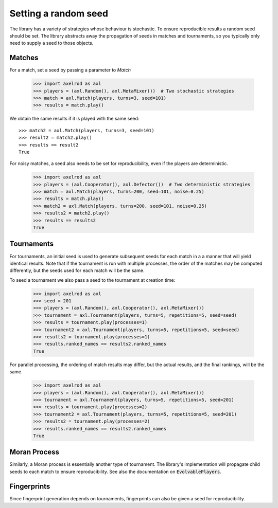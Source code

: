 .. _setting_a_seed:

Setting a random seed
=====================

The library has a variety of strategies whose behaviour is stochastic. To ensure
reproducible results a random seed should be set. The library abstracts away the
propagation of seeds in matches and tournaments, so you typically only need to
supply a seed to those objects.

Matches
-------

For a match, set a seed by passing a parameter to `Match`

    >>> import axelrod as axl
    >>> players = (axl.Random(), axl.MetaMixer())  # Two stochastic strategies
    >>> match = axl.Match(players, turns=3, seed=101)
    >>> results = match.play()

We obtain the same results if it is played with the same seed::

    >>> match2 = axl.Match(players, turns=3, seed=101)
    >>> result2 = match2.play()
    >>> results == result2
    True

For noisy matches, a seed also needs to be set for reproducibility, even if the players are
deterministic.

    >>> import axelrod as axl
    >>> players = (axl.Cooperator(), axl.Defector())  # Two deterministic strategies
    >>> match = axl.Match(players, turns=200, seed=101, noise=0.25)
    >>> results = match.play()
    >>> match2 = axl.Match(players, turns=200, seed=101, noise=0.25)
    >>> results2 = match2.play()
    >>> results == results2
    True

Tournaments
-----------

For tournaments, an initial seed is used to generate subsequent seeds for each match in a
a manner that will yield identical results. Note that if the tournament is run with multiple
processes, the order of the matches may be computed differently, but the seeds used for each
match will be the same.

To seed a tournament we also pass a seed to the tournament at creation time:

    >>> import axelrod as axl
    >>> seed = 201
    >>> players = (axl.Random(), axl.Cooperator(), axl.MetaMixer())
    >>> tournament = axl.Tournament(players, turns=5, repetitions=5, seed=seed)
    >>> results = tournament.play(processes=1)
    >>> tournament2 = axl.Tournament(players, turns=5, repetitions=5, seed=seed)
    >>> results2 = tournament.play(processes=1)
    >>> results.ranked_names == results2.ranked_names
    True

For parallel processing, the ordering of match results may differ, but the actual results, and the final
rankings, will be the same.

    >>> import axelrod as axl
    >>> players = (axl.Random(), axl.Cooperator(), axl.MetaMixer())
    >>> tournament = axl.Tournament(players, turns=5, repetitions=5, seed=201)
    >>> results = tournament.play(processes=2)
    >>> tournament2 = axl.Tournament(players, turns=5, repetitions=5, seed=201)
    >>> results2 = tournament.play(processes=2)
    >>> results.ranked_names == results2.ranked_names
    True


Moran Process
-------------

Similarly, a Moran process is essentially another type of tournament. The library's implementation
will propagate child seeds to each match to ensure reproducibility. See also the documentation on
:code:`EvolvablePlayers`.


Fingerprints
------------
Since fingerprint generation depends on tournaments, fingerprints can also be given a seed for
reproducibility.
